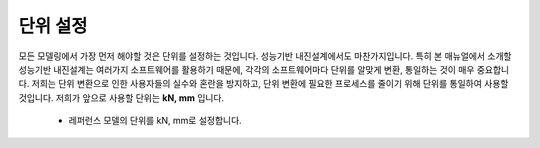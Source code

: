 단위 설정
===========

모든 모델링에서 가장 먼저 해야할 것은 단위를 설정하는 것입니다. 성능기반 내진설계에서도 마찬가지입니다. 
특히 본 매뉴얼에서 소개할 성능기반 내진설계는 여러가지 소프트웨어를 활용하기 때문에, 각각의 소프트웨어마다 단위를 알맞게 변환, 통일하는 것이
매우 중요합니다. 저희는 단위 변환으로 인한 사용자들의 실수와 혼란을 방지하고, 단위 변환에 필요한 프로세스를 줄이기 위해 단위를 통일하여 사용할 것입니다.
저희가 앞으로 사용할 단위는 **kN, mm** 입니다.

    * 레퍼런스 모델의 단위를 kN, mm로 설정합니다.